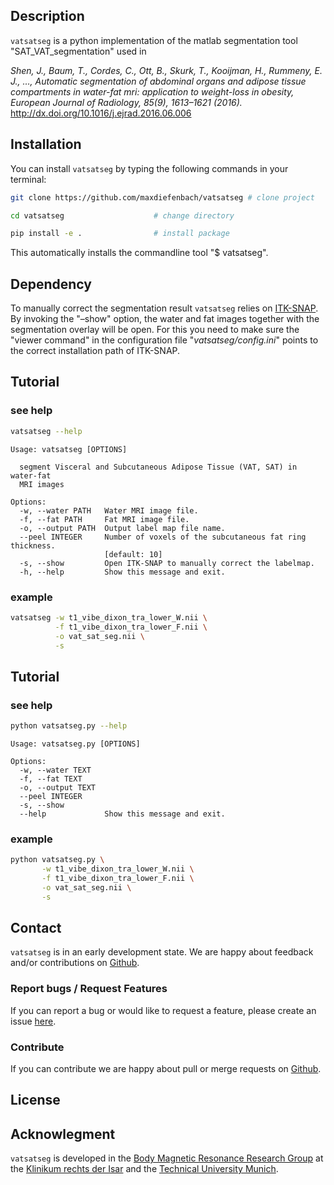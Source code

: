 #+OPTIONS: ':nil *:t -:t ::t <:t H:3 \n:nil ^:nil arch:headline author:nil broken-links:nil c:nil creator:nil
#+OPTIONS: d:(not "LOGBOOK") date:nil e:t email:nil f:t inline:t num:nil p:nil pri:nil prop:nil stat:t tags:t tasks:t tex:nil
#+OPTIONS: timestamp:t title:nil toc:nil todo:t |:t
#+LANGUAGE: en
#+SELECT_TAGS: export
#+EXCLUDE_TAGS: noexport

** Description
   =vatsatseg= is a python implementation of the matlab segmentation tool "SAT_VAT_segmentation" used in
   
   /Shen, J., Baum, T., Cordes, C., Ott, B., Skurk, T., Kooijman, H., Rummeny, E. J., …, Automatic segmentation of abdominal organs and adipose tissue compartments in water-fat mri: application to weight-loss in obesity, European Journal of Radiology, 85(9), 1613–1621 (2016)./
   http://dx.doi.org/10.1016/j.ejrad.2016.06.006

** Installation
   You can install =vatsatseg= by typing the following commands in your terminal:

   #+BEGIN_SRC sh
     git clone https://github.com/maxdiefenbach/vatsatseg # clone project

     cd vatsatseg                    # change directory

     pip install -e .                # install package
   #+END_SRC

   This automatically installs the commandline tool "$ vatsatseg".

** Dependency
   To manually correct the segmentation result =vatsatseg= relies on [[http://www.itksnap.org][ITK-SNAP]].
   By invoking the "--show" option, the water and fat images together with the segmentation overlay will be open. For this you need to make sure the "viewer command" in the configuration file "/vatsatseg/config.ini/" points to the correct installation path of ITK-SNAP.

** Tutorial
   
*** see help
    #+BEGIN_SRC sh :results replace verbatim :exports both
      vatsatseg --help
    #+END_SRC

    #+RESULTS:
    #+begin_example
      Usage: vatsatseg [OPTIONS]

        segment Visceral and Subcutaneous Adipose Tissue (VAT, SAT) in water-fat
        MRI images

      Options:
        -w, --water PATH   Water MRI image file.
        -f, --fat PATH     Fat MRI image file.
        -o, --output PATH  Output label map file name.
        --peel INTEGER     Number of voxels of the subcutaneous fat ring thickness.
                           [default: 10]
        -s, --show         Open ITK-SNAP to manually correct the labelmap.
        -h, --help         Show this message and exit.
    #+end_example

*** example
    #+BEGIN_SRC sh
      vatsatseg -w t1_vibe_dixon_tra_lower_W.nii \
                -f t1_vibe_dixon_tra_lower_F.nii \
                -o vat_sat_seg.nii \
                -s
    #+END_SRC

** Tutorial
   
*** see help
    #+BEGIN_SRC sh :results replace verbatim :exports both
      python vatsatseg.py --help
    #+END_SRC

    #+RESULTS:
    #+begin_example
    Usage: vatsatseg.py [OPTIONS]

    Options:
      -w, --water TEXT
      -f, --fat TEXT
      -o, --output TEXT
      --peel INTEGER
      -s, --show
      --help             Show this message and exit.
    #+end_example

*** example
    #+BEGIN_SRC sh
      python vatsatseg.py \
             -w t1_vibe_dixon_tra_lower_W.nii \
             -f t1_vibe_dixon_tra_lower_F.nii \
             -o vat_sat_seg.nii \
             -s
    #+END_SRC

** Contact
   =vatsatseg= is in an early development state. We are happy about feedback and/or contributions on [[https://github.com/maxdiefenbach/vatsatseg][Github]].

*** Report bugs / Request Features
    If you can report a bug or would like to request a feature, please create an issue [[https://github.com/maxdiefenbach/vatsatseg/issues][here]].

*** Contribute
    If you can contribute we are happy about pull or merge requests on [[https://github.com/maxdiefenbach/vatsatseg][Github]].
    
** License
   #+INCLUDE: "../LICENSE.txt"

** Acknowlegment
   =vatsatseg= is developed in the [[http://www.bmrrgroup.de][Body Magnetic Resonance Research Group]] at the [[http://www.mri.tum.de/][Klinikum rechts der Isar]] and the [[http://www.tum.de/][Technical University Munich]].

  
